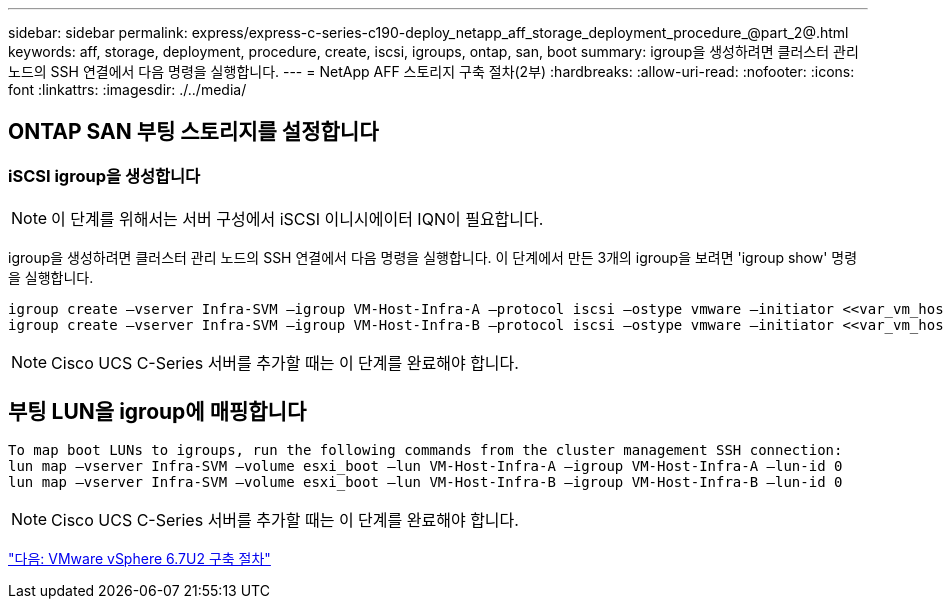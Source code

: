 ---
sidebar: sidebar 
permalink: express/express-c-series-c190-deploy_netapp_aff_storage_deployment_procedure_@part_2@.html 
keywords: aff, storage, deployment, procedure, create, iscsi, igroups, ontap, san, boot 
summary: igroup을 생성하려면 클러스터 관리 노드의 SSH 연결에서 다음 명령을 실행합니다. 
---
= NetApp AFF 스토리지 구축 절차(2부)
:hardbreaks:
:allow-uri-read: 
:nofooter: 
:icons: font
:linkattrs: 
:imagesdir: ./../media/




== ONTAP SAN 부팅 스토리지를 설정합니다



=== iSCSI igroup을 생성합니다


NOTE: 이 단계를 위해서는 서버 구성에서 iSCSI 이니시에이터 IQN이 필요합니다.

igroup을 생성하려면 클러스터 관리 노드의 SSH 연결에서 다음 명령을 실행합니다. 이 단계에서 만든 3개의 igroup을 보려면 'igroup show' 명령을 실행합니다.

....
igroup create –vserver Infra-SVM –igroup VM-Host-Infra-A –protocol iscsi –ostype vmware –initiator <<var_vm_host_infra_a_iSCSI-A_vNIC_IQN>>,<<var_vm_host_infra_a_iSCSI-B_vNIC_IQN>>
igroup create –vserver Infra-SVM –igroup VM-Host-Infra-B –protocol iscsi –ostype vmware –initiator <<var_vm_host_infra_b_iSCSI-A_vNIC_IQN>>,<<var_vm_host_infra_b_iSCSI-B_vNIC_IQN>>
....

NOTE: Cisco UCS C-Series 서버를 추가할 때는 이 단계를 완료해야 합니다.



== 부팅 LUN을 igroup에 매핑합니다

....
To map boot LUNs to igroups, run the following commands from the cluster management SSH connection:
lun map –vserver Infra-SVM –volume esxi_boot –lun VM-Host-Infra-A –igroup VM-Host-Infra-A –lun-id 0
lun map –vserver Infra-SVM –volume esxi_boot –lun VM-Host-Infra-B –igroup VM-Host-Infra-B –lun-id 0
....

NOTE: Cisco UCS C-Series 서버를 추가할 때는 이 단계를 완료해야 합니다.

link:express-c-series-c190-design_vmware_vsphere_6.7u2_deployment_procedure.html["다음: VMware vSphere 6.7U2 구축 절차"]
